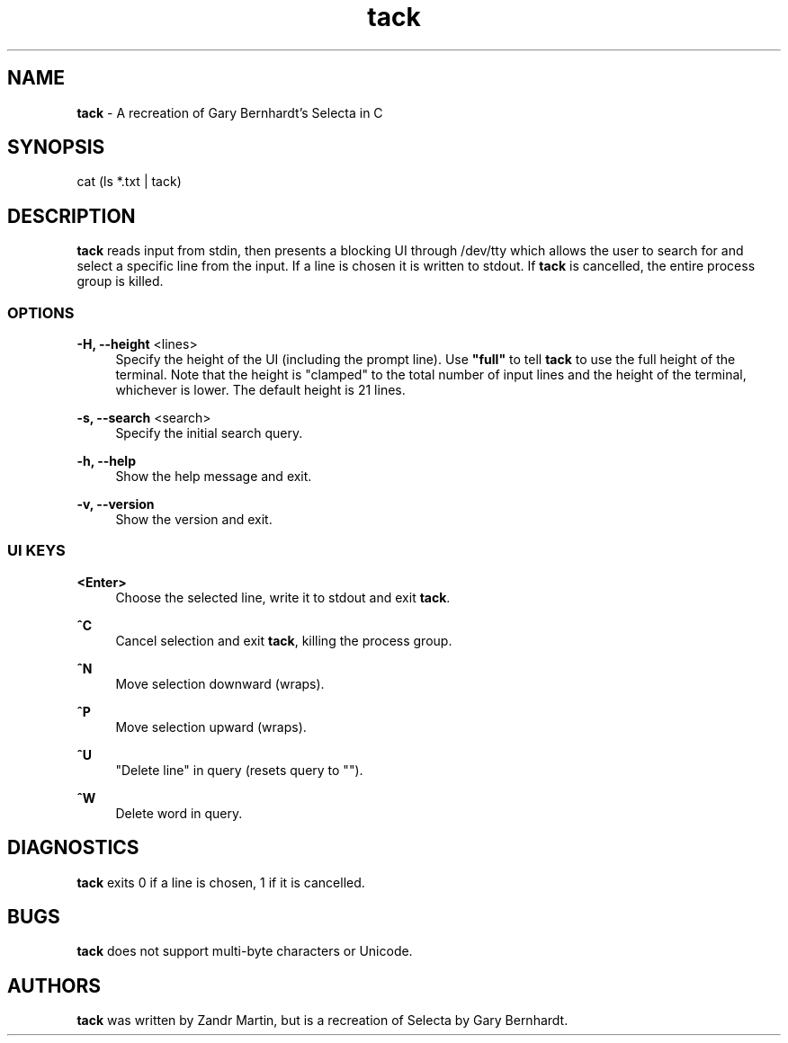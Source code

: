 .\" Generated by scdoc 1.4.1
.\" Fix weird quotation marks:
.\" http://bugs.debian.org/507673
.\" http://lists.gnu.org/archive/html/groff/2009-02/msg00013.html
.ie \n(.g .ds Aq \(aq
.el       .ds Aq '
.\" Disable hyphenation:
.nh
.\" Disable justification:
.ad l
.\" Generated content:
.TH "tack" "1" "2018-08-12"
.P
.SH NAME
.P
\fBtack\fR - A recreation of Gary Bernhardt's Selecta in C
.P
.SH SYNOPSIS
.P
cat (ls *.txt | tack)
.P
.SH DESCRIPTION
.P
\fBtack\fR reads input from stdin, then presents a blocking UI through /dev/tty
which allows the user to search for and select a specific line from the
input. If a line is chosen it is written to stdout. If \fBtack\fR is cancelled, the
entire process group is killed.
.P
.SS OPTIONS
.P
\fB-H, --height\fR <lines>
.RS 4
Specify the height of the UI (including the prompt line). Use \fB"full"\fR
to tell \fBtack\fR to use the full height of the terminal. Note that the
height is "clamped" to the total number of input lines and the height of
the terminal, whichever is lower. The default height is 21 lines.
.P
.RE
\fB-s, --search\fR <search>
.RS 4
Specify the initial search query.
.P
.RE
\fB-h, --help\fR
.RS 4
Show the help message and exit.
.P
.RE
\fB-v, --version\fR
.RS 4
Show the version and exit.
.P
.RE
.SS UI KEYS
.P
\fB<Enter>\fR
.RS 4
Choose the selected line, write it to stdout and exit \fBtack\fR.
.P
.RE
\fB^C\fR
.RS 4
Cancel selection and exit \fBtack\fR, killing the process group.
.P
.RE
\fB^N\fR
.RS 4
Move selection downward (wraps).
.P
.RE
\fB^P\fR
.RS 4
Move selection upward (wraps).
.P
.RE
\fB^U\fR
.RS 4
"Delete line" in query (resets query to "").
.P
.RE
\fB^W\fR
.RS 4
Delete word in query.
.P
.RE
.SH DIAGNOSTICS
.P
\fBtack\fR exits 0 if a line is chosen, 1 if it is cancelled.
.P
.SH BUGS
.P
\fBtack\fR does not support multi-byte characters or Unicode.
.P
.SH AUTHORS
.P
\fBtack\fR was written by Zandr Martin, but is a recreation of Selecta by Gary
Bernhardt.
